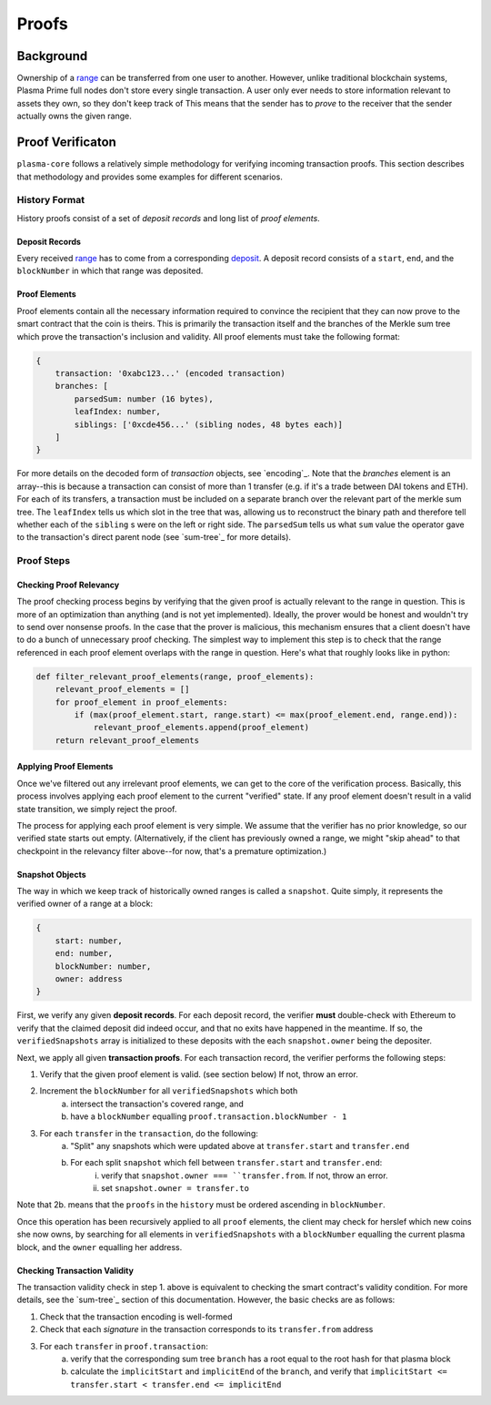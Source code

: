 ======
Proofs
======

Background
==========
Ownership of a range_ can be transferred from one user to another.
However, unlike traditional blockchain systems, Plasma Prime full nodes don't store every single transaction.
A user only ever needs to store information relevant to assets they own, so they don't keep track of 
This means that the sender has to *prove* to the receiver that the sender actually owns the given range.

Proof Verificaton
=================
``plasma-core`` follows a relatively simple methodology for verifying incoming transaction proofs.
This section describes that methodology and provides some examples for different scenarios.

History Format
------------
History proofs consist of a set of *deposit records* and long list of *proof elements*.

Deposit Records
~~~~~~~~~~~~~~~
Every received range_ has to come from a corresponding deposit_.
A deposit record consists of a ``start``, ``end``, and the ``blockNumber`` in which that range was deposited.

Proof Elements
~~~~~~~~~~~~~~~~~~~
Proof elements contain all the necessary information required to convince the recipient that they can now prove to the smart contract that the coin is theirs.  This is primarily the transaction itself and the branches of the Merkle sum tree which prove the transaction's inclusion and validity.
All proof elements must take the following format:

.. code-block:: javascript

    {
        transaction: '0xabc123...' (encoded transaction)
        branches: [
            parsedSum: number (16 bytes),
            leafIndex: number,
            siblings: ['0xcde456...' (sibling nodes, 48 bytes each)]
        ]
    }
    
For more details on the decoded form of `transaction` objects, see `encoding`_.  Note that the `branches` element is an array--this is because a transaction can consist of more than 1 transfer (e.g. if it's a trade between DAI tokens and ETH).  For each of its transfers, a transaction must be included on a separate branch over the relevant part of the merkle sum tree.  The ``leafIndex`` tells us which slot in the tree that was, allowing us to reconstruct the binary path and therefore tell whether each of the ``sibling`` s were on the left or right side.  The ``parsedSum`` tells us what ``sum`` value the operator gave to the transaction's direct parent node (see `sum-tree`_ for more details).

Proof Steps
-----------
Checking Proof Relevancy
~~~~~~~~~~~~~~~~~~~~~~~~
The proof checking process begins by verifying that the given proof is actually relevant to the range in question.
This is more of an optimization than anything (and is not yet implemented).
Ideally, the prover would be honest and wouldn't try to send over nonsense proofs.
In the case that the prover is malicious, this mechanism ensures that a client doesn't have to do a bunch of unnecessary proof checking.
The simplest way to implement this step is to check that the range referenced in each proof element overlaps with the range in question.
Here's what that roughly looks like in python:

.. code-block:: python

    def filter_relevant_proof_elements(range, proof_elements):
        relevant_proof_elements = []
        for proof_element in proof_elements:
            if (max(proof_element.start, range.start) <= max(proof_element.end, range.end)):
                relevant_proof_elements.append(proof_element)
        return relevant_proof_elements

Applying Proof Elements
~~~~~~~~~~~~~~~~~~~~~~~
Once we've filtered out any irrelevant proof elements, we can get to the core of the verification process.
Basically, this process involves applying each proof element to the current "verified" state.
If any proof element doesn't result in a valid state transition, we simply reject the proof.

The process for applying each proof element is very simple.
We assume that the verifier has no prior knowledge, so our verified state starts out empty. (Alternatively, if the client has previously owned a range, we might "skip ahead" to that checkpoint in the relevancy filter above--for now, that's a premature optimization.)

Snapshot Objects
~~~~~~~~~~~~~~~~~
The way in which we keep track of historically owned ranges is called a ``snapshot``.  Quite simply, it represents the verified owner of a range at a block:

.. code-block:: javascript

    {
        start: number,
        end: number,
        blockNumber: number,
        owner: address
    }

First, we verify any given **deposit records**.
For each deposit record, the verifier **must** double-check with Ethereum to verify that the claimed deposit did indeed occur, and that no exits have happened in the meantime.  If so, the ``verifiedSnapshots`` array is initialized to these deposits with the each ``snapshot.owner`` being the depositer.

Next, we apply all given **transaction proofs**.
For each transaction record, the verifier performs the following steps:

1. Verify that the given proof element is valid. (see section below) If not, throw an error.
2. Increment the ``blockNumber`` for all ``verifiedSnapshots`` which both
    a. intersect the transaction's covered range, and
    b. have a ``blockNumber`` equalling ``proof.transaction.blockNumber - 1``
3. For each ``transfer`` in the ``transaction``, do the following:
    a. "Split" any snapshots which were updated above at ``transfer.start`` and ``transfer.end``
    b. For each split ``snapshot`` which fell between ``transfer.start`` and ``transfer.end``:
        i. verify that ``snapshot.owner === ``transfer.from``.  If not, throw an error.
        ii. set ``snapshot.owner = transfer.to``

Note that 2b. means that the ``proofs`` in the ``history`` must be ordered ascending in ``blockNumber``.

Once this operation has been recursively applied to all ``proof`` elements, the client may check for herslef which new coins she now owns, by searching for all elements in ``verifiedSnapshots`` with a ``blockNumber`` equalling the current plasma block, and the ``owner`` equalling her address.

Checking Transaction Validity
~~~~~~~~~~~~~~~~~~~~~~~~~~~~~~
The transaction validity check in step 1. above is equivalent to checking the smart contract's validity condition.  For more details, see the `sum-tree`_ section of this documentation.  However, the basic checks are as follows:

1. Check that the transaction encoding is well-formed
2. Check that each `signature` in the transaction corresponds to its ``transfer.from`` address
3. For each ``transfer`` in ``proof.transaction``:
    a. verify that the corresponding sum tree ``branch`` has a root equal to the root hash for that plasma block
    b. calculate the ``implicitStart`` and ``implicitEnd`` of the ``branch``, and verify that ``implicitStart <= transfer.start < transfer.end <= implicitEnd``


.. _range: specs/transactions.html#ranges
.. _transaction: specs/transactions.html
.. _Merkle sum tree inclusion proof: specs/sum-tree.html#inclusion-proof
.. _proof of inclusion: specs/sum-tree.html#inclusion-proof
.. _proof of non-inclusion: specs/sum-tree#non-inclusion-proof
.. _deposit: specs/contract.html#deposits
